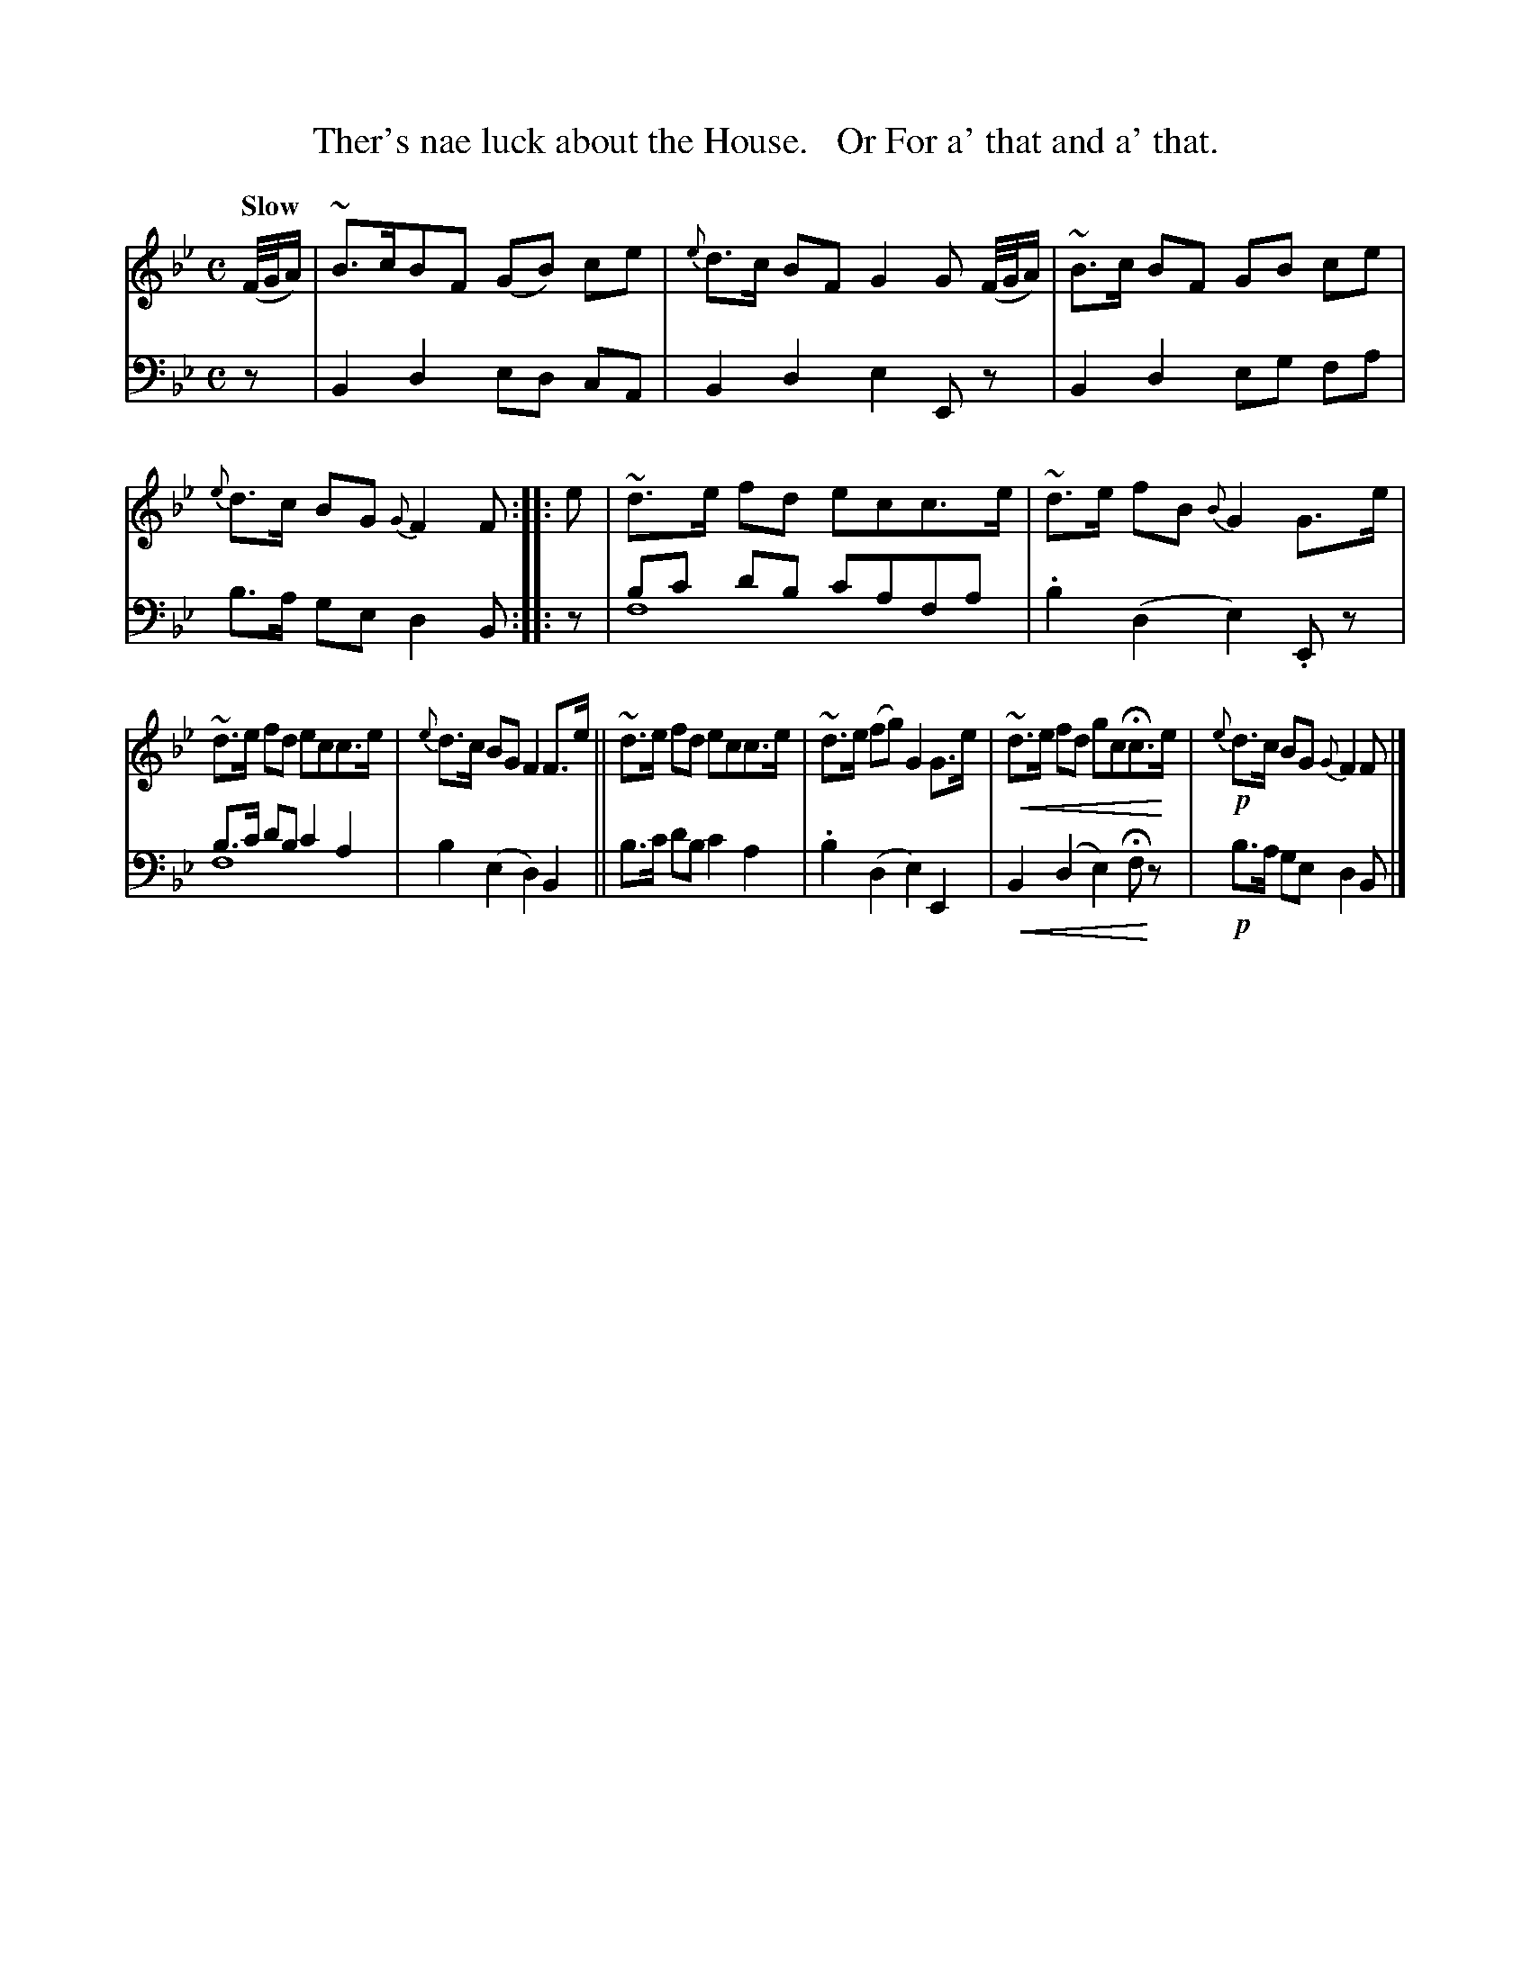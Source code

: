 X: 3043
T: Ther's nae luck about the House.   Or For a' that and a' that.
%R: air, strathspey
B: Niel Gow & Sons "Complete Repository" v.3 p.4 #3
Z: 2021 John Chambers <jc:trillian.mit.edu>
N: This is version 2, for ABC software that understands voice overlays and crescendo symbols
U: p=!crescendo(!
U: P=!crescendo)!
M: C
L: 1/8
Q: "Slow"
K: Bb
% - - - - - - - - - -
V: 1 staves=2
(F//G//A/) |\
~B>cBF (GB) ce | {e}d>c BF G2 G (F//G//A/) | ~B>c BF GB ce | {e}d>c BG {G}F2 F :: e | ~d>e fd ecc>e | ~d>e fB {B}G2 G>e |
~d>e fd ecc>e | {e}d>c BG F2 F>e || ~d>e fd ecc>e | ~d>e (fg) G2 G>e | p~d>e fd gcHc>Pe | !p!{e}d>c BG{G}F2 F |]
% - - - - - - - - - -
V: 2 clef=bass middle=d
z | B2 d2 ed cA | B2 d2 e2 Ez | B2 d2 eg fa | b>a ge d2 B :: z | bc' d'b c'afa & f8 | .b2 (d2 e2).Ez |
b>c' d'b c'2 a2 & f8 | b2 (e2 d2) B2 ||  b>c' d'b c'2 a2 | .b2 (d2 e2) E2 | pB2 (d2 e2) HfPz | !p!b>a ge d2 B |]
